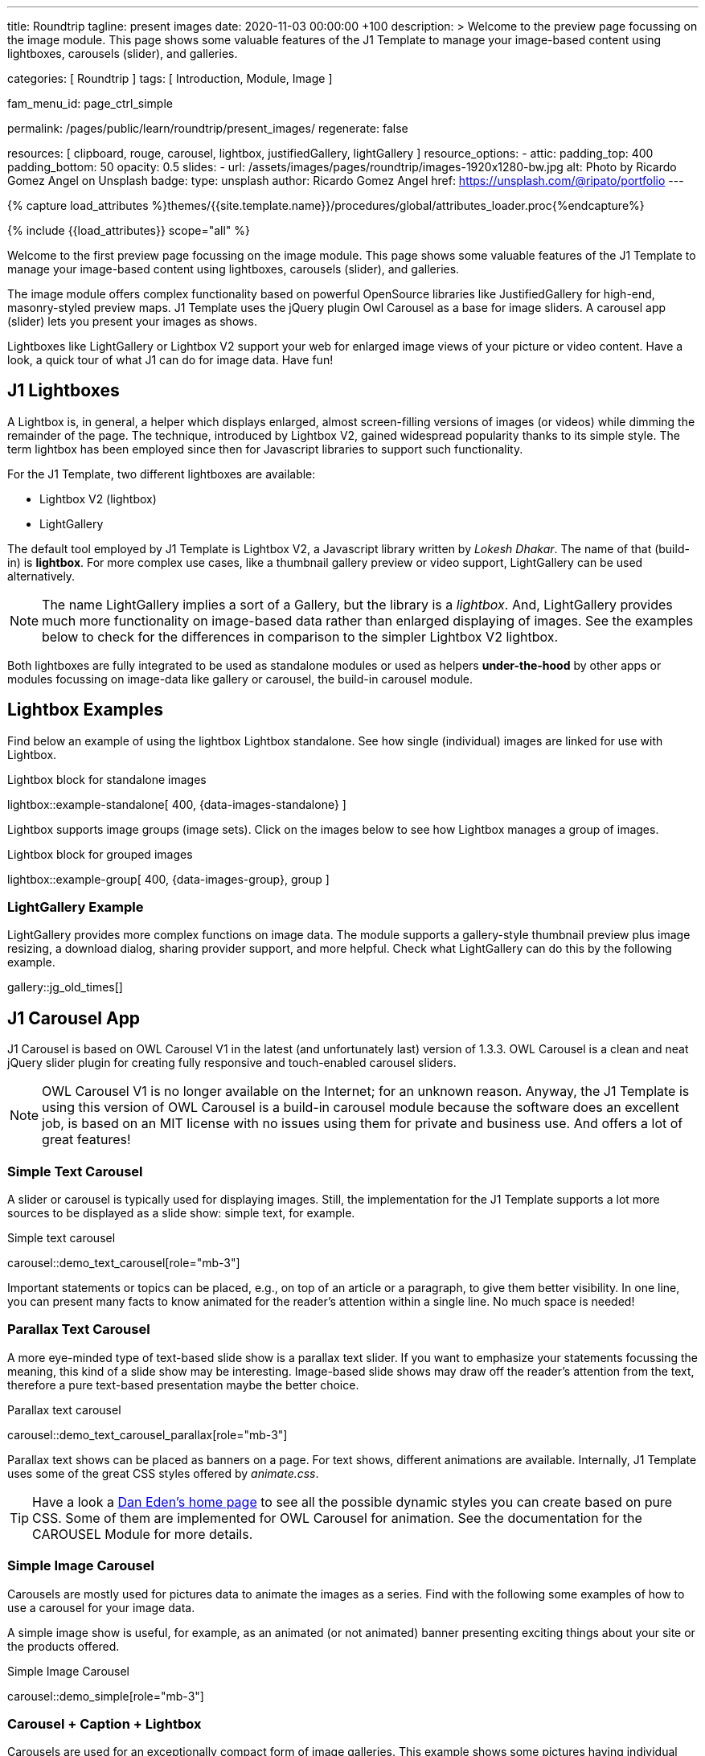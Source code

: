 ---
title:                                  Roundtrip
tagline:                                present images
date:                                   2020-11-03 00:00:00 +100
description: >
                                        Welcome to the preview page focussing on the image module. This page
                                        shows some valuable features of the J1 Template to manage your image-based
                                        content using lightboxes, carousels (slider), and galleries.

categories:                             [ Roundtrip ]
tags:                                   [ Introduction, Module, Image ]

fam_menu_id:                            page_ctrl_simple

permalink:                              /pages/public/learn/roundtrip/present_images/
regenerate:                             false

resources:                              [
                                          clipboard, rouge, carousel, lightbox,
                                          justifiedGallery, lightGallery
                                        ]
resource_options:
  - attic:
      padding_top:                      400
      padding_bottom:                   50
      opacity:                          0.5
      slides:
        - url:                          /assets/images/pages/roundtrip/images-1920x1280-bw.jpg
          alt:                          Photo by Ricardo Gomez Angel on Unsplash
          badge:
            type:                       unsplash
            author:                     Ricardo Gomez Angel
            href:                       https://unsplash.com/@ripato/portfolio
---

// Page Initializer
// =============================================================================
// Enable the Liquid Preprocessor
:page-liquid:

// Set (local) page attributes here
// -----------------------------------------------------------------------------
// :page--attr:                         <attr-value>
:images-dir:                            {imagesdir}/pages/roundtrip/100_present_images

//  Load Liquid procedures
// -----------------------------------------------------------------------------
{% capture load_attributes %}themes/{{site.template.name}}/procedures/global/attributes_loader.proc{%endcapture%}

// Load page attributes
// -----------------------------------------------------------------------------
{% include {{load_attributes}} scope="all" %}

// Page content
// ~~~~~~~~~~~~~~~~~~~~~~~~~~~~~~~~~~~~~~~~~~~~~~~~~~~~~~~~~~~~~~~~~~~~~~~~~~~~~

// Include sub-documents
// -----------------------------------------------------------------------------

++++
<div id="google_translate_element"></div>
++++

[role="dropcap"]
Welcome to the first preview page focussing on the image module. This page
shows some valuable features of the J1 Template to manage your image-based
content using lightboxes, carousels (slider), and galleries.

The image module offers complex functionality based on powerful OpenSource
libraries like JustifiedGallery for high-end, masonry-styled preview maps.
J1 Template uses the jQuery plugin Owl Carousel as a base for image sliders.
A carousel app (slider) lets you present your images as shows.

Lightboxes like LightGallery or Lightbox V2 support your web for enlarged
image views of your picture or video content. Have a look, a quick tour
of what J1 can do for image data. Have fun!

== J1 Lightboxes

A Lightbox is, in general, a helper which displays enlarged, almost
screen-filling versions of images (or videos) while dimming the remainder
of the page. The technique, introduced by Lightbox V2, gained widespread
popularity thanks to its simple style. The term lightbox has been employed
since then for Javascript libraries to support such functionality.

For the J1 Template, two different lightboxes are available:

* Lightbox V2 (lightbox)
* LightGallery

The default tool employed by J1 Template is Lightbox V2, a Javascript library
written by _Lokesh Dhakar_. The name of that (build-in) is *lightbox*.
For more complex use cases, like a thumbnail gallery preview or video support,
LightGallery can be used alternatively.

NOTE: The name LightGallery implies a sort of a Gallery, but the library is a
_lightbox_. And, LightGallery provides much more functionality on image-based
data rather than enlarged displaying of images. See the examples below to check
for the differences in comparison to the simpler Lightbox V2 lightbox.

Both lightboxes are fully integrated to be used as standalone modules or
used as helpers *under-the-hood* by other apps or modules focussing on
image-data like gallery or carousel, the build-in carousel module.

== Lightbox Examples

Find below an example of using the lightbox Lightbox standalone. See how
single (individual) images are linked for use with Lightbox.

.Lightbox block for standalone images
lightbox::example-standalone[ 400, {data-images-standalone} ]

Lightbox supports image groups (image sets). Click on the images below to
see how Lightbox manages a group of images.

.Lightbox block for grouped images
lightbox::example-group[ 400, {data-images-group}, group ]

=== LightGallery Example

LightGallery provides more complex functions on image data. The module
supports a gallery-style thumbnail preview plus image resizing, a download
dialog, sharing provider support, and more helpful. Check what
LightGallery can do this by the following example.

gallery::jg_old_times[]


== J1 Carousel App

J1 Carousel is based on OWL Carousel V1 in the latest (and unfortunately
last) version of 1.3.3. OWL Carousel is a clean and neat jQuery slider plugin
for creating fully responsive and touch-enabled carousel sliders.

NOTE: OWL Carousel V1 is no longer available on the Internet; for an
unknown reason. Anyway, the J1 Template is using this version of OWL
Carousel is a build-in carousel module because the software does an excellent
job, is based on an MIT license with no issues using them for private and
business use. And offers a lot of great features!

=== Simple Text Carousel

A slider or carousel is typically used for displaying images. Still, the
implementation for the J1 Template supports a lot more sources to be
displayed as a slide show: simple text, for example.

.Simple text carousel
carousel::demo_text_carousel[role="mb-3"]

Important statements or topics can be placed, e.g., on top of an article or
a paragraph, to give them better visibility. In one line, you can present
many facts to know animated for the reader's attention within a single
line. No much space is needed!

=== Parallax Text Carousel

A more eye-minded type of text-based slide show is a parallax text slider. If
you want to emphasize your statements focussing the meaning, this kind of a
slide show may be interesting. Image-based slide shows may draw off the
reader's attention from the text, therefore a pure text-based presentation
maybe the better choice.

.Parallax text carousel
carousel::demo_text_carousel_parallax[role="mb-3"]

Parallax text shows can be placed as banners on a page. For text shows,
different animations are available. Internally, J1 Template uses some of
the great CSS styles offered by _animate.css_.

TIP: Have a look a https://daneden.github.io/animate.css/[Dan Eden's home page]
to see all the possible dynamic styles you can create based on pure CSS. Some
of them are implemented for OWL Carousel for animation. See the documentation
for the CAROUSEL Module for more details.

=== Simple Image Carousel

Carousels are mostly used for pictures data to animate the images as a series.
Find with the following some examples of how to use a carousel for your image
data.

A simple image show is useful, for example, as an animated (or not animated)
banner presenting exciting things about your site or the products offered.

.Simple Image Carousel
carousel::demo_simple[role="mb-3"]

=== Carousel + Caption + Lightbox

Carousels are used for an exceptionally compact form of image galleries.
This example shows some pictures having individual caption text and supports
a lightbox to enlarge images full size. For the example below, an almost simple
lightbox is used: Lightbox V2; or short: lightbox.

.Nice cats
carousel::demo_cats[role="mb-3"]

The J1 module lightbox is a simple Lightbox but offers a bunch of impressive
features for displaying images. For example, the lightbox can display all
images (of a carousel) as a group. If one picture is opened in the lightbox,
others are browsed by easy-to-use control buttons.

=== One Slide Carousel + Lightbox

The build-in Carousel carousel supports multiple and single image shows.
Here you find an example of a single image slide show with controls enabled
to browse all images back and forth. An indicator below the slider shows how
many images the show contains.

.Single Slide Carousel and a Lightbox
carousel::demo_oneslide[role="mb-3"]

== JustifiedGallery

JustifiedGallery is a great jQuery plugin to create responsive, infinite,
and high-quality justified image galleries. J1 Template combines the Gallery
with the lightboxes supported to enlarge the images of a gallery.

See JustifiedGallery in action - and for sure, all that you see is even
responsive. Change the size of your current browser window, by width or height,
to see what will happen!

Pictures you've made are typically not even in size. Images may have the
same size (resolution), but some are orientated landscapes, or others
may be portraits. For that reason, a more powerful gallery is needed to create
so-called justified views.

JustifiedGallery uses a so-called masonry grid layout. It works by
placing elements in an optimal position based on available horizontal and
vertical space. Sort of like mason fitting stones in a wall. You'll have
seen it in use all over the Internet!

.Masonry grid layout of JustifiedGallery
gallery::jg_customizer[]

== What next

Hopefully, you've enjoyed exploring the possibilities J1 offers for managing
and displaying digital image content. But much, much more can the J1 do for
your web.

Incredible? See the next example page link:{url-roundtrip--present-videos}[Present videos].

++++
<script type="text/javascript">
function googleTranslateElementInit() {
  new google.translate.TranslateElement({pageLanguage: 'en'}, 'google_translate_element');
}
</script>

<script type="text/javascript" src="//translate.google.com/translate_a/element.js?cb=googleTranslateElementInit"></script>
++++
